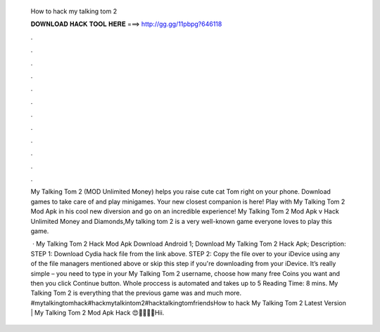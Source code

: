   How to hack my talking tom 2
  
  
  
  𝐃𝐎𝐖𝐍𝐋𝐎𝐀𝐃 𝐇𝐀𝐂𝐊 𝐓𝐎𝐎𝐋 𝐇𝐄𝐑𝐄 ===> http://gg.gg/11pbpg?646118
  
  
  
  .
  
  
  
  .
  
  
  
  .
  
  
  
  .
  
  
  
  .
  
  
  
  .
  
  
  
  .
  
  
  
  .
  
  
  
  .
  
  
  
  .
  
  
  
  .
  
  
  
  .
  
  My Talking Tom 2 (MOD Unlimited Money) helps you raise cute cat Tom right on your phone. Download games to take care of and play minigames. Your new closest companion is here! Play with My Talking Tom 2 Mod Apk in his cool new diversion and go on an incredible experience! My Talking Tom 2 Mod Apk v Hack Unlimited Money and Diamonds,My talking tom 2 is a very well-known game everyone loves to play this game.
  
   · My Talking Tom 2 Hack Mod Apk Download Android 1; Download My Talking Tom 2 Hack Apk; Description: STEP 1: Download  Cydia hack file from the link above. STEP 2: Copy the file over to your iDevice using any of the file managers mentioned above or skip this step if you're downloading from your iDevice. It’s really simple – you need to type in your My Talking Tom 2 username, choose how many free Coins you want and then you click Continue button. Whole proccess is automated and takes up to 5  Reading Time: 8 mins. My Talking Tom 2 is everything that the previous game was and much more. #mytalkingtomhack#hackmytalkintom2#hacktalkingtomfriendsHow to hack My Talking Tom 2 Latest Version | My Talking Tom 2 Mod Apk Hack 😍🤑💸🔥🤫Hii.

